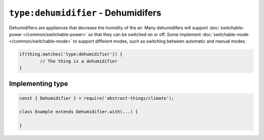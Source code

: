 ``type:dehumidifier`` - Dehumidifers
====================================

Dehumidifiers are appliances that decrease the humidity of the air. Many
dehumidifers will support :doc:`switchable-power </common/switchable-power>`
so that they can be switched on or off. Some implement
:doc:`switchable-mode </common/switchable-mode>` to support different modes,
such as switching between automatic and manual modes.

.. sourcecode:: js

	if(thing.matches('type:dehumidifier')) {
		// The thing is a dehumidifier
	}

Implementing type
-----------------

.. sourcecode:: js

	const { Dehumidifier } = require('abstract-things/climate');

	class Example extends Dehumidifier.with(...) {

	}
